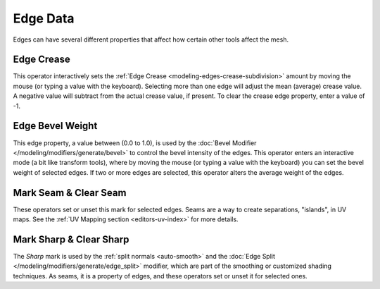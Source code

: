 
*********
Edge Data
*********

Edges can have several different properties that affect how certain other tools affect the mesh.

.. _bpy.ops.transform.edge_crease:

Edge Crease
===========

.. reference::

   :Mode:      Edit Mode
   :Menu:      :menuselection:`Edge --> Edge Crease`
   :Shortcut:  :kbd:`Shift-E`

This operator interactively sets the :ref:`Edge Crease <modeling-edges-crease-subdivision>` amount
by moving the mouse (or typing a value with the keyboard).
Selecting more than one edge will adjust the mean (average) crease value.
A negative value will subtract from the actual crease value, if present.
To clear the crease edge property, enter a value of -1.


.. _bpy.ops.transform.edge_bevelweight:

Edge Bevel Weight
=================

.. reference::

   :Mode:      Edit Mode
   :Menu:      :menuselection:`Edge --> Edge Bevel Weight`

This edge property, a value between (0.0 to 1.0),
is used by the :doc:`Bevel Modifier </modeling/modifiers/generate/bevel>`
to control the bevel intensity of the edges.
This operator enters an interactive mode (a bit like transform tools),
where by moving the mouse (or typing a value with the keyboard)
you can set the bevel weight of selected edges. If two or more edges are selected,
this operator alters the average weight of the edges.

.. seealso::

   :ref:`Vertex Bevel Weight <modeling-vertex-bevel-weight>`


.. _bpy.ops.mesh.mark_seam:

Mark Seam & Clear Seam
======================

.. reference::

   :Mode:      Edit Mode
   :Menu:      :menuselection:`Edge --> Mark Seam/Clear Seam`

These operators set or unset this mark for selected edges.
Seams are a way to create separations, "islands", in UV maps.
See the :ref:`UV Mapping section <editors-uv-index>` for more details.


.. _bpy.ops.mesh.mark_sharp:

Mark Sharp & Clear Sharp
========================

.. reference::

   :Mode:      Edit Mode
   :Menu:      :menuselection:`Edge --> Mark Sharp/Clear Sharp`

The *Sharp* mark is used by the :ref:`split normals <auto-smooth>`
and the :doc:`Edge Split </modeling/modifiers/generate/edge_split>` modifier,
which are part of the smoothing or customized shading techniques.
As seams, it is a property of edges, and these operators set or unset it for selected ones.
